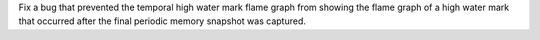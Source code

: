 Fix a bug that prevented the temporal high water mark flame graph from showing the flame graph of a high water mark that occurred after the final periodic memory snapshot was captured.
